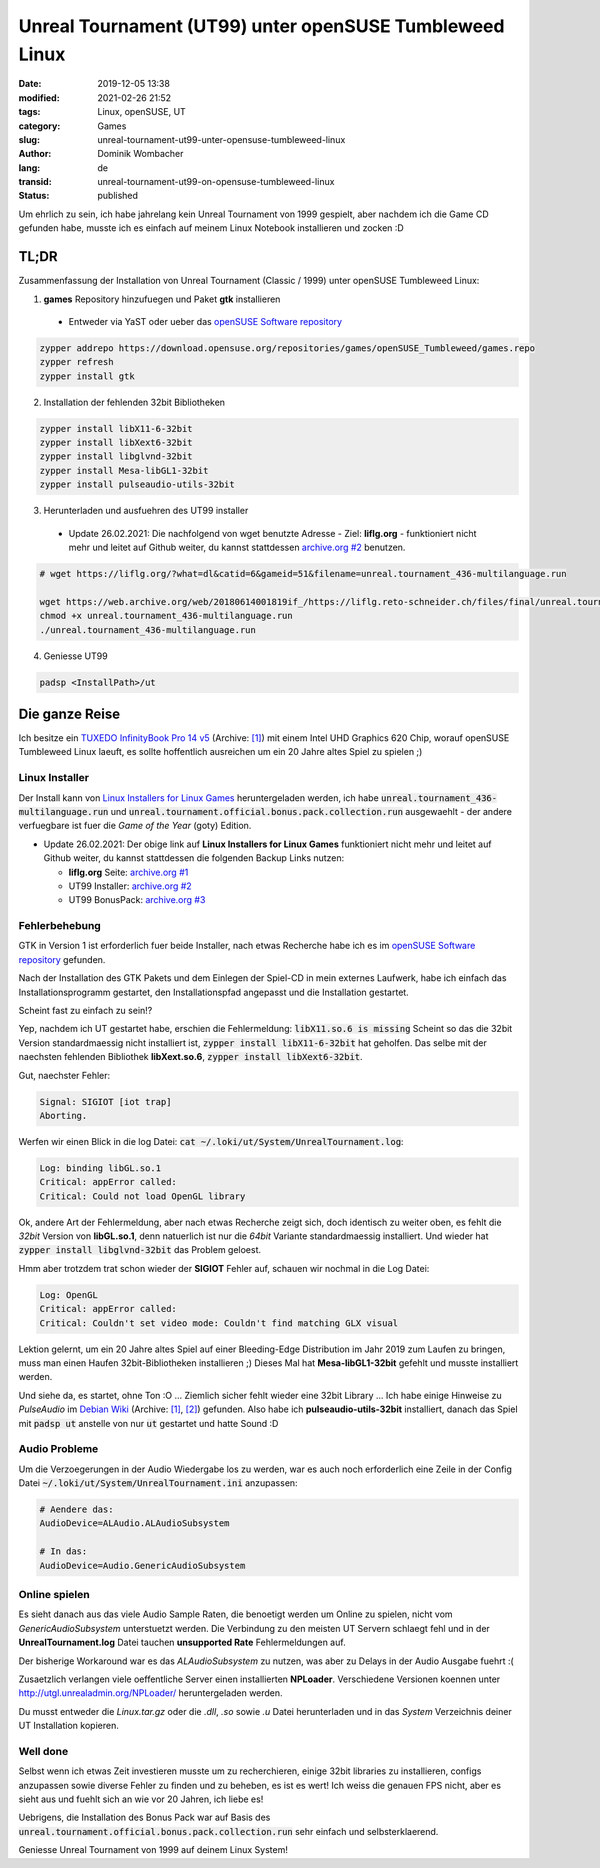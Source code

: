.. SPDX-FileCopyrightText: 2023 Dominik Wombacher <dominik@wombacher.cc>
..
.. SPDX-License-Identifier: CC-BY-SA-4.0

Unreal Tournament (UT99) unter openSUSE Tumbleweed Linux
########################################################

:date: 2019-12-05 13:38
:modified: 2021-02-26 21:52
:tags: Linux, openSUSE, UT
:category: Games
:slug: unreal-tournament-ut99-unter-opensuse-tumbleweed-linux
:author: Dominik Wombacher
:lang: de
:transid: unreal-tournament-ut99-on-opensuse-tumbleweed-linux
:status: published

Um ehrlich zu sein, ich habe jahrelang kein Unreal Tournament von 1999 gespielt, aber nachdem ich die Game CD gefunden habe, musste ich es einfach auf meinem Linux Notebook installieren und zocken :D

TL;DR
*****

Zusammenfassung der Installation von Unreal Tournament (Classic / 1999) unter openSUSE Tumbleweed Linux:

(1) **games** Repository hinzufuegen und Paket **gtk** installieren

  - Entweder via YaST oder ueber das `openSUSE Software repository`_

.. code-block::

	zypper addrepo https://download.opensuse.org/repositories/games/openSUSE_Tumbleweed/games.repo
	zypper refresh
	zypper install gtk

(2) Installation der fehlenden 32bit Bibliotheken

.. code-block::

	zypper install libX11-6-32bit
	zypper install libXext6-32bit
	zypper install libglvnd-32bit
	zypper install Mesa-libGL1-32bit
	zypper install pulseaudio-utils-32bit

(3) Herunterladen und ausfuehren des UT99 installer

  - Update 26.02.2021: Die nachfolgend von wget benutzte Adresse - Ziel: **liflg.org** - funktioniert nicht mehr und leitet auf Github weiter, du kannst stattdessen `archive.org #2`_ benutzen.
  
.. code-block::
	
	# wget https://liflg.org/?what=dl&catid=6&gameid=51&filename=unreal.tournament_436-multilanguage.run
	
	wget https://web.archive.org/web/20180614001819if_/https://liflg.reto-schneider.ch/files/final/unreal.tournament_436-multilanguage.run
	chmod +x unreal.tournament_436-multilanguage.run
	./unreal.tournament_436-multilanguage.run

(4) Geniesse UT99

.. code-block::

	padsp <InstallPath>/ut

Die ganze Reise
***************

Ich besitze ein `TUXEDO InfinityBook Pro 14 v5 <https://www.tuxedocomputers.com/en/Linux-Hardware/Linux-Notebooks/10-14-inch/TUXEDO-InfinityBook-Pro-14-v5.tuxedo>`__
(Archive: `[1] <http://archive.today/2021.02.20-153838/https://www.tuxedocomputers.com/en/Linux-Hardware/Linux-Notebooks/10-14-inch/TUXEDO-InfinityBook-Pro-14-v5.tuxedo>`__) 
mit einem Intel UHD Graphics 620 Chip, worauf openSUSE Tumbleweed Linux laeuft, es sollte hoffentlich ausreichen um ein 20 Jahre altes Spiel zu spielen ;)

Linux Installer
===============

Der Install kann von `Linux Installers for Linux Games`_ heruntergeladen werden, 
ich habe :code:`unreal.tournament_436-multilanguage.run` und :code:`unreal.tournament.official.bonus.pack.collection.run` ausgewaehlt - der andere verfuegbare ist fuer die *Game of the Year* (goty) Edition.

- Update 26.02.2021: Der obige link auf **Linux Installers for Linux Games** funktioniert nicht mehr und leitet auf Github weiter, du kannst stattdessen die folgenden Backup Links nutzen:

  - **liflg.org** Seite: `archive.org #1`_
  
  - UT99 Installer: `archive.org #2`_
  
  - UT99 BonusPack: `archive.org #3`_

.. _`Linux Installers for Linux Games`: https://liflg.org/?catid=6&amp;gameid=51
.. _`archive.org #1`: https://web.archive.org/web/20181027111203/https://www.liflg.org/?catid=6&gameid=51
.. _`archive.org #2`: https://web.archive.org/web/20180614001819if_/https://liflg.reto-schneider.ch/files/final/unreal.tournament_436-multilanguage.run
.. _`archive.org #3`: https://web.archive.org/web/20171203202118if_/https://liflg.reto-schneider.ch/files/final/unreal.tournament.official.bonus.pack.collection.run

Fehlerbehebung
==============

GTK in Version 1 ist erforderlich fuer beide Installer, nach etwas Recherche habe ich es im `openSUSE Software repository`_ gefunden.

.. _`openSUSE Software repository`: https://software.opensuse.org/package/gtk

Nach der Installation des GTK Pakets und dem Einlegen der Spiel-CD in mein externes Laufwerk, habe ich einfach das Installationsprogramm gestartet, den Installationspfad angepasst und die Installation gestartet.

Scheint fast zu einfach zu sein!?

Yep, nachdem ich UT gestartet habe, erschien die Fehlermeldung: :code:`libX11.so.6 is missing` 
Scheint so das die 32bit Version standardmaessig nicht installiert ist, :code:`zypper install libX11-6-32bit` hat geholfen. 
Das selbe mit der naechsten fehlenden Bibliothek **libXext.so.6**, :code:`zypper install libXext6-32bit`.

Gut, naechster Fehler:

.. code-block::

	Signal: SIGIOT [iot trap]
	Aborting.

Werfen wir einen Blick in die log Datei: :code:`cat ~/.loki/ut/System/UnrealTournament.log`:

.. code-block::

	Log: binding libGL.so.1
	Critical: appError called:
	Critical: Could not load OpenGL library

Ok, andere Art der Fehlermeldung, aber nach etwas Recherche zeigt sich, doch identisch zu weiter oben, es fehlt die *32bit* Version von **libGL.so.1**, denn natuerlich ist nur die *64bit* Variante standardmaessig installiert. 
Und wieder hat :code:`zypper install libglvnd-32bit` das Problem geloest.

Hmm aber trotzdem trat schon wieder der **SIGIOT** Fehler auf, schauen wir nochmal in die Log Datei:

.. code-block::

	Log: OpenGL
	Critical: appError called:
	Critical: Couldn't set video mode: Couldn't find matching GLX visual

Lektion gelernt, um ein 20 Jahre altes Spiel auf einer Bleeding-Edge Distribution im Jahr 2019 zum Laufen zu bringen, muss man einen Haufen 32bit-Bibliotheken installieren ;) 
Dieses Mal hat **Mesa-libGL1-32bit** gefehlt und musste installiert werden.

Und siehe da, es startet, ohne Ton :O ... Ziemlich sicher fehlt wieder eine 32bit Library ... 
Ich habe einige Hinweise zu *PulseAudio* im `Debian Wiki <https://wiki.debian.org/Games/UT99>`__
(Archive: `[1] <https://web.archive.org/web/20201112021136/https://wiki.debian.org/Games/UT99>`__,
`[2] <http://archive.today/2017.11.01-215614/https://wiki.debian.org/Games/UT99>`__) gefunden.
Also habe ich **pulseaudio-utils-32bit** installiert, danach das Spiel mit :code:`padsp ut` anstelle von nur :code:`ut` gestartet und hatte Sound :D

Audio Probleme
==============

Um die Verzoegerungen in der Audio Wiedergabe los zu werden, war es auch noch erforderlich eine Zeile in der Config Datei :code:`~/.loki/ut/System/UnrealTournament.ini` anzupassen:

.. code-block::

    # Aendere das: 
    AudioDevice=ALAudio.ALAudioSubsystem

    # In das:
    AudioDevice=Audio.GenericAudioSubsystem

Online spielen
==============

Es sieht danach aus das viele Audio Sample Raten, die benoetigt werden um Online zu spielen, nicht vom *GenericAudioSubsystem* unterstuetzt werden. 
Die Verbindung zu den meisten UT Servern schlaegt fehl und in der **UnrealTournament.log** Datei tauchen **unsupported Rate** Fehlermeldungen auf. 

Der bisherige Workaround war es das *ALAudioSubsystem* zu nutzen, was aber zu Delays in der Audio Ausgabe fuehrt :(

Zusaetzlich verlangen viele oeffentliche Server einen installierten **NPLoader**. 
Verschiedene Versionen koennen unter http://utgl.unrealadmin.org/NPLoader/ heruntergeladen werden.

Du musst entweder die *Linux.tar.gz* oder die *.dll*, *.so* sowie *.u* Datei herunterladen und in das *System* Verzeichnis deiner UT Installation kopieren.

Well done
=========

Selbst wenn ich etwas Zeit investieren musste um zu recherchieren, einige 32bit libraries zu installieren, configs anzupassen sowie diverse Fehler zu finden und zu beheben, es ist es wert! 
Ich weiss die genauen FPS nicht, aber es sieht aus und fuehlt sich an wie vor 20 Jahren, ich liebe es!

Uebrigens, die Installation des Bonus Pack war auf Basis des :code:`unreal.tournament.official.bonus.pack.collection.run` sehr einfach und selbsterklaerend.

Geniesse Unreal Tournament von 1999 auf deinem Linux System!

